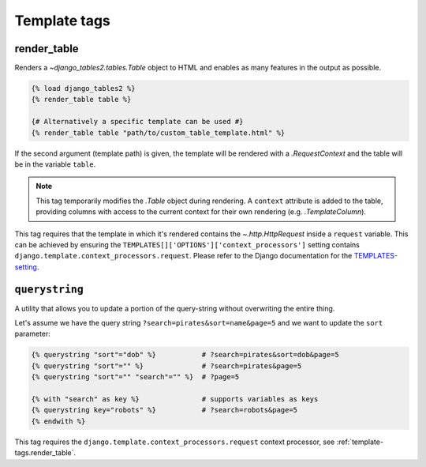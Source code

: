 .. _template_tags:

Template tags
=============

.. _template-tags.render_table:

render_table
------------

Renders a `~django_tables2.tables.Table` object to HTML and enables as
many features in the output as possible.

.. sourcecode:: django

    {% load django_tables2 %}
    {% render_table table %}

    {# Alternatively a specific template can be used #}
    {% render_table table "path/to/custom_table_template.html" %}

If the second argument (template path) is given, the template will be rendered
with a `.RequestContext` and the table will be in the variable ``table``.

.. note::

    This tag temporarily modifies the `.Table` object during rendering. A
    ``context`` attribute is added to the table, providing columns with access
    to the current context for their own rendering (e.g. `.TemplateColumn`).

This tag requires that the template in which it's rendered contains the
`~.http.HttpRequest` inside a ``request`` variable. This can be achieved by
ensuring the ``TEMPLATES[]['OPTIONS']['context_processors']`` setting contains
``django.template.context_processors.request``.
Please refer to the Django documentation for the TEMPLATES-setting_.

.. _TEMPLATES-setting: https://docs.djangoproject.com/en/stable/ref/settings/#std:setting-TEMPLATES

.. _template-tags.querystring:

``querystring``
---------------

A utility that allows you to update a portion of the query-string without
overwriting the entire thing.

Let's assume we have the query string ``?search=pirates&sort=name&page=5`` and
we want to update the ``sort`` parameter:

.. sourcecode:: django

    {% querystring "sort"="dob" %}           # ?search=pirates&sort=dob&page=5
    {% querystring "sort"="" %}              # ?search=pirates&page=5
    {% querystring "sort"="" "search"="" %}  # ?page=5

    {% with "search" as key %}               # supports variables as keys
    {% querystring key="robots" %}           # ?search=robots&page=5
    {% endwith %}

This tag requires the ``django.template.context_processors.request`` context
processor, see :ref:`template-tags.render_table`.
